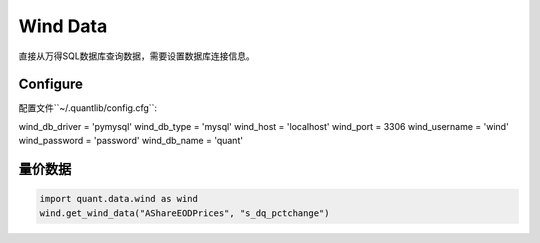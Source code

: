 Wind Data
*********

直接从万得SQL数据库查询数据，需要设置数据库连接信息。


Configure
#########

配置文件``~/.quantlib/config.cfg``:

wind_db_driver = 'pymysql'
wind_db_type = 'mysql'
wind_host = 'localhost'
wind_port = 3306
wind_username = 'wind'
wind_password = 'password'
wind_db_name = 'quant'

量价数据
#######

..  code-block::
    python

    import quant.data.wind as wind
    wind.get_wind_data("AShareEODPrices", "s_dq_pctchange")
